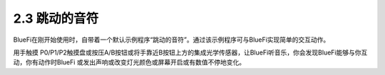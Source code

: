====================
2.3 跳动的音符
====================

BlueFi在刚开始使用时，自带着一个默认示例程序“跳动的音符”。通过该示例程序可与BlueFi实现简单的交互动作。


用手触摸 P0/P1/P2触摸盘或按压A/B按钮或将手靠近B按钮上方的集成光学传感器，让BlueFi听音乐，你会发现BlueFi能够与你互动，你有动作时BlueFi 或发出声响或改变灯光颜色或屏幕开启或有数值不停地变化。
